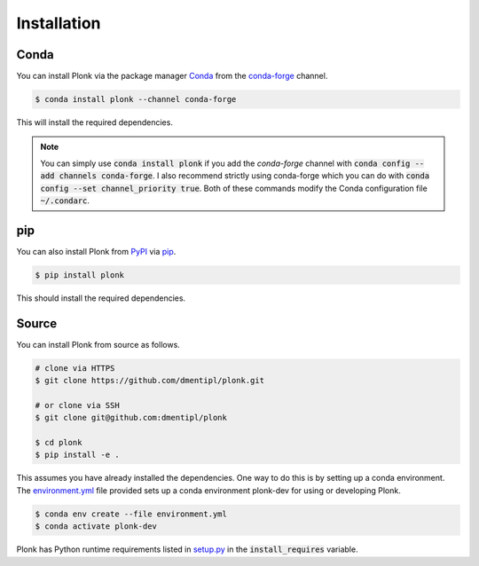 ============
Installation
============

-----
Conda
-----

You can install Plonk via the package manager `Conda <https://docs.conda.io/>`_
from the `conda-forge <https://conda-forge.org/>`_ channel.

.. code-block:: console

    $ conda install plonk --channel conda-forge

This will install the required dependencies.

.. note::

    You can simply use :code:`conda install plonk` if you add the `conda-forge`
    channel with :code:`conda config --add channels conda-forge`. I also
    recommend strictly using conda-forge which you can do with :code:`conda
    config --set channel_priority true`. Both of these commands modify the Conda
    configuration file :code:`~/.condarc`.

---
pip
---

You can also install Plonk from `PyPI <https://pypi.org/>`_ via `pip
<https://pip.pypa.io/>`_.

.. code-block:: console

    $ pip install plonk

This should install the required dependencies.

------
Source
------

You can install Plonk from source as follows.

.. code-block:: console

    # clone via HTTPS
    $ git clone https://github.com/dmentipl/plonk.git

    # or clone via SSH
    $ git clone git@github.com:dmentipl/plonk

    $ cd plonk
    $ pip install -e .

This assumes you have already installed the dependencies. One way to do this is
by setting up a conda environment. The `environment.yml
<https://github.com/dmentipl/plonk/blob/master/environment.yml>`_ file provided
sets up a conda environment plonk-dev for using or developing Plonk.

.. code-block:: console

    $ conda env create --file environment.yml
    $ conda activate plonk-dev

Plonk has Python runtime requirements listed in `setup.py
<https://github.com/dmentipl/plonk/blob/master/setup.py>`_ in the
:code:`install_requires` variable.
